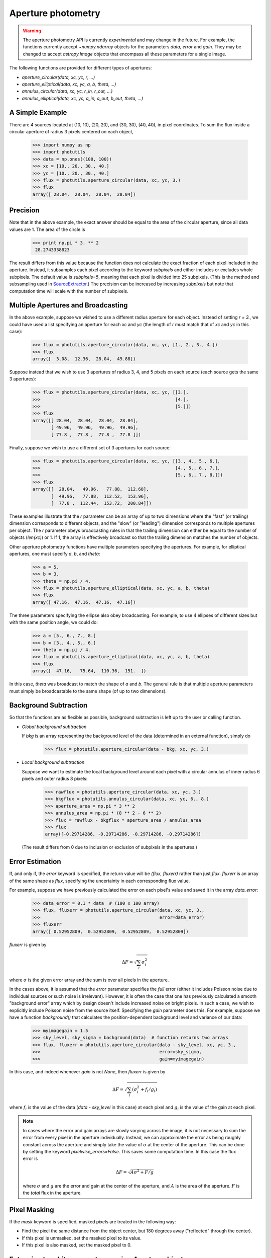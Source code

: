 Aperture photometry
===================

.. warning::
   The aperture photometry API is currently *experimental*
   and may change in the future. For example, the functions currently
   accept `~numpy.ndarray` objects for the parameters `data`, `error`
   and `gain`. They may be changed to accept `astropy.Image` objects
   that encompass all these parameters for a single image.

The following functions are provided for different types of apertures:

* `aperture_circular(data, xc, yc, r, ...)`
* `aperture_elliptical(data, xc, yc, a, b, theta, ...)`
* `annulus_circular(data, xc, yc, r_in, r_out, ...)`
* `annulus_elliptical(data, xc, yc, a_in, a_out, b_out, theta, ...)`

A Simple Example
----------------

There are 4 sources located at (10, 10), (20, 20), and (30, 30), (40,
40), in pixel coordinates. To sum the flux inside a circular aperture
of radius 3 pixels centered on each object,
 
  >>> import numpy as np
  >>> import photutils
  >>> data = np.ones((100, 100))
  >>> xc = [10., 20., 30., 40.]
  >>> yc = [10., 20., 30., 40.]
  >>> flux = photutils.aperture_circular(data, xc, yc, 3.)
  >>> flux
  array([ 28.04,  28.04,  28.04,  28.04])

Precision
---------

Note that in the above example, the exact answer should be equal to
the area of the circular aperture, since all data values are 1. The
area of the circle is

 >>> print np.pi * 3. ** 2
  28.2743338823

The result differs from this value because the function does not
calculate the exact fraction of each pixel included in the
aperture. Instead, it subsamples each pixel according to the keyword
`subpixels` and either includes or excludes whole subpixels. The
default value is `subpixels=5`, meaning that each pixel is divided
into 25 subpixels. (This is the method and subsampling used in
SourceExtractor_.) The precision can be increased by increasing
`subpixels` but note that computation time will scale with the number
of subpixels.

Multiple Apertures and Broadcasting
-----------------------------------

In the above example, suppose we wished to use a different radius
aperture for each object. Instead of setting `r = 3.`, we could have
used a list specifying an aperture for each `xc` and `yc` (the length
of `r` must match that of `xc` and `yc` in this case):

  >>> flux = photutils.aperture_circular(data, xc, yc, [1., 2., 3., 4.])
  >>> flux
  array([  3.08,  12.36,  28.04,  49.88])

Suppose instead that we wish to use 3 apertures of radius 3, 4, and 5
pixels on each source (each source gets the same 3 apertures):

  >>> flux = photutils.aperture_circular(data, xc, yc, [[3.],
  >>>                                                   [4.],
  >>>                                                   [5.]])
  >>> flux
  array([[ 28.04,  28.04,  28.04,  28.04],
         [ 49.96,  49.96,  49.96,  49.96],
         [ 77.8 ,  77.8 ,  77.8 ,  77.8 ]]) 

Finally, suppose we wish to use a different set of 3 apertures for each source:

  >>> flux = photutils.aperture_circular(data, xc, yc, [[3., 4., 5., 6.],
  >>>                                                   [4., 5., 6., 7.],
  >>>                                                   [5., 6., 7., 8.]])
  >>> flux
  array([[  28.04,   49.96,   77.88,  112.68],
         [  49.96,   77.88,  112.52,  153.96],
         [  77.8 ,  112.44,  153.72,  200.84]])

These examples illustrate that the `r` parameter can be an array of up
to two dimensions where the "fast" (or trailing) dimension corresponds
to different objects, and the "slow" (or "leading") dimension corresponds to
multiple apertures per object. The `r` parameter obeys broadcasting
rules in that the trailing dimension can either be equal to the number
of objects (`len(xc)`) or 1. If 1, the array is effectively broadcast
so that the trailing dimension matches the number of objects.

Other aperture photometry functions have multiple parameters specifying the
apertures. For example, for elliptical apertures, one must specify `a`, `b`,
and `theta`:

  >>> a = 5.
  >>> b = 3.
  >>> theta = np.pi / 4.
  >>> flux = photutils.aperture_elliptical(data, xc, yc, a, b, theta)
  >>> flux
  array([ 47.16,  47.16,  47.16,  47.16])

The three parameters specifying the ellipse also obey
broadcasting. For example, to use 4 ellipses of different sizes but
with the same position angle, we could do:
    
 >>> a = [5., 6., 7., 8.]
 >>> b = [3., 4., 5., 6.]
 >>> theta = np.pi / 4.
 >>> flux = photutils.aperture_elliptical(data, xc, yc, a, b, theta)
 >>> flux
 array([  47.16,   75.64,  110.36,  151.  ])

In this case, `theta` was broadcast to match the shape of `a` and
`b`. The general rule is that multiple aperture parameters must simply
be broadcastable to the same shape (of up to two dimensions).

Background Subtraction
----------------------

So that the functions are as flexible as possible, background
subtraction is left up to the user or calling function.

* *Global background subtraction*

  If `bkg` is an array representing the background level of the data
  (determined in an external function), simply do

    >>> flux = photutils.aperture_circular(data - bkg, xc, yc, 3.)

* *Local background subtraction*

  Suppose we want to estimate the local background level around each pixel
  with a circular annulus of inner radius 6 pixels and outer radius 8 pixels:

    >>> rawflux = photutils.aperture_circular(data, xc, yc, 3.)
    >>> bkgflux = photutils.annulus_circular(data, xc, yc, 6., 8.)
    >>> aperture_area = np.pi * 3 ** 2
    >>> annulus_area = np.pi * (8 ** 2 - 6 ** 2)
    >>> flux = rawflux - bkgflux * aperture_area / annulus_area
    >>> flux
    array([-0.29714286, -0.29714286, -0.29714286, -0.29714286])

  (The result differs from 0 due to inclusion or exclusion of
  subpixels in the apertures.)

Error Estimation
----------------

If, and only if, the `error` keyword is specified, the return value
will be `(flux, fluxerr)` rather than just `flux`. `fluxerr` is an
array of the same shape as `flux`, specifying the uncertainty in each
corresponding flux value. 

For example, suppose we have previously calculated the error on each
pixel's value and saved it in the array `data_error`:

  >>> data_error = 0.1 * data  # (100 x 100 array)
  >>> flux, fluxerr = photutils.aperture_circular(data, xc, yc, 3.,
  >>>                                             error=data_error)
  >>> fluxerr
  array([ 0.52952809,  0.52952809,  0.52952809,  0.52952809])

`fluxerr` is given by

.. math:: \Delta F = \sqrt{ \sum_i \sigma_i^2}

where :math:`\sigma` is the given error array and the sum is over all
pixels in the aperture.

In the cases above, it is assumed that the `error` parameter specifies
the *full* error (either it includes Poisson noise due to individual
sources or such noise is irrelevant). However, it is often the case
that one has previously calculated a smooth "background error" array
which by design doesn't include increased noise on bright pixels. In
such a case, we wish to explicitly include Poisson noise from the
source itself. Specifying the `gain` parameter does this. For example,
suppose we have a function `background()` that calculates the
position-dependent background level and variance of our data:

  >>> myimagegain = 1.5
  >>> sky_level, sky_sigma = background(data)  # function returns two arrays
  >>> flux, fluxerr = photutils.aperture_circular(data - sky_level, xc, yc, 3.,
  >>>                                             error=sky_sigma, 
  >>>                                             gain=myimagegain)

In this case, and indeed whenever `gain` is not `None`, then `fluxerr`
is given by

  .. math:: \Delta F = \sqrt{\sum_i (\sigma_i^2 + f_i / g_i)}

where :math:`f_i` is the value of the data (`data - sky_level` in this
case) at each pixel and :math:`g_i` is the value of the gain at each
pixel.

.. note::

   In cases where the error and gain arrays are slowly varying across
   the image, it is not necessary to sum the error from every pixel in
   the aperture individually. Instead, we can approximate the error as
   being roughly constant across the aperture and simply take the
   value of :math:`\sigma` at the center of the aperture. This can be
   done by setting the keyword `pixelwise_errors=False`. This saves
   some computation time. In this case the flux error is

   .. math:: \Delta F = \sqrt{A \sigma^2 + F / g}

   where :math:`\sigma` and :math:`g` are the error and gain at the
   center of the aperture, and :math:`A` is the area of the
   aperture. :math:`F` is the *total* flux in the aperture.


Pixel Masking
-------------

If the `mask` keyword is specified, masked pixels are treated in the
following way:

* Find the pixel the same distance from the object center, 
  but 180 degrees away ("reflected" through the center).
* If this pixel is unmasked, set the masked pixel to its value. 
* If this pixel is also masked, set the masked pixel to 0.


Extension to arbitrary apertures using `Aperture` objects
---------------------------------------------------------

The photometry functions in this module are, in fact, thin wrappers
around the function `aperture_photometry`, which performs aperture
photometry in arbitrary apertures. This function accepts
`Aperture`-derived objects, such as `CircularAperture`. (The wrappers
handle creation of the `Aperture` objects or arrays thereof.) This
makes it simple to extend functionality: a new type of aperture
photometry simply requires the definition of a new `Aperture`-derived
class.

For example, instead of using the wrapper function,

  >>> flux = photutils.aperture_circular(data, xc, yc, 3.)

we could have achieved the same result with

  >>> aper = photutils.CircularAperture(3.)
  >>> flux = photutils.aperture_photometry(data, xc, yc, aper)

(Note, however, that the wrapper functions do more than this because
they take care of broadcasting and creating arrays of `Aperture`
objects when there are multiple apertures specified.)

All `Aperture`-derived classes must implement only two methods,
`encloses(xx, yy)` and `extent()`. They can optionally implement a
third method, `area()`.

* `encloses(xx, yy)`: Takes two 2-d arrays of x and y positions
  *relative to the object center* and returns a bool array indicating
  whether each position is in the aperture.
* `extent()`: Returns the maximum extent of the aperture, (x_min,
  x_max, y_min, y_max) *relative to the object center*. This is used
  to determine the portion of the data array to subsample (if
  necessary).
* `area()`: If convenient to calculate, this returns the area of the
  aperture.  This speeds computation in certain situations (such as a
  scalar `error`). If not provided, `aperture_photometry` will
  estimate the area using the result of `encloses(xx, yy)`.

.. _SourceExtractor: http://www.astromatic.net/software/sextractor
